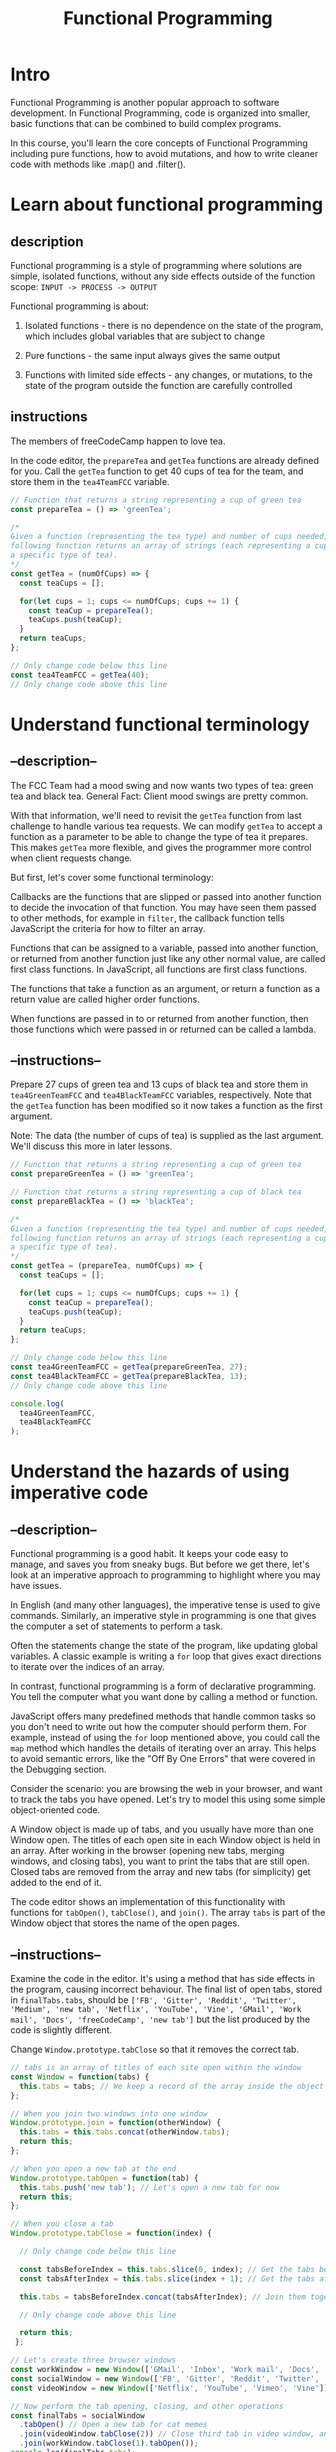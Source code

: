 #+title: Functional Programming

* Intro
Functional Programming is another popular approach to software development. In Functional Programming, code is organized into smaller, basic functions that can be combined to build complex programs.

In this course, you'll learn the core concepts of Functional Programming including pure functions, how to avoid mutations, and how to write cleaner code with methods like .map() and .filter().

* Learn about functional programming

** description
Functional programming is a style of programming where solutions are
simple, isolated functions, without any side effects outside of the
function scope: =INPUT -> PROCESS -> OUTPUT=

Functional programming is about:

1) Isolated functions - there is no dependence on the state of the
   program, which includes global variables that are subject to change

2) Pure functions - the same input always gives the same output

3) Functions with limited side effects - any changes, or mutations, to
   the state of the program outside the function are carefully
   controlled

** instructions
The members of freeCodeCamp happen to love tea.

In the code editor, the =prepareTea= and =getTea= functions are already
defined for you. Call the =getTea= function to get 40 cups of tea for
the team, and store them in the =tea4TeamFCC= variable.

#+begin_src js
// Function that returns a string representing a cup of green tea
const prepareTea = () => 'greenTea';

/*
Given a function (representing the tea type) and number of cups needed, the
following function returns an array of strings (each representing a cup of
a specific type of tea).
,*/
const getTea = (numOfCups) => {
  const teaCups = [];

  for(let cups = 1; cups <= numOfCups; cups += 1) {
    const teaCup = prepareTea();
    teaCups.push(teaCup);
  }
  return teaCups;
};

// Only change code below this line
const tea4TeamFCC = getTea(40);
// Only change code above this line
#+end_src

#+RESULTS:

* Understand functional terminology
** --description--
The FCC Team had a mood swing and now wants two types of tea: green tea
and black tea. General Fact: Client mood swings are pretty common.

With that information, we'll need to revisit the =getTea= function from
last challenge to handle various tea requests. We can modify =getTea= to
accept a function as a parameter to be able to change the type of tea it
prepares. This makes =getTea= more flexible, and gives the programmer
more control when client requests change.

But first, let's cover some functional terminology:

Callbacks are the functions that are slipped or passed into another
function to decide the invocation of that function. You may have seen
them passed to other methods, for example in =filter=, the callback
function tells JavaScript the criteria for how to filter an array.

Functions that can be assigned to a variable, passed into another
function, or returned from another function just like any other normal
value, are called first class functions. In JavaScript, all functions
are first class functions.

The functions that take a function as an argument, or return a function
as a return value are called higher order functions.

When functions are passed in to or returned from another function, then
those functions which were passed in or returned can be called a lambda.

** --instructions--
Prepare 27 cups of green tea and 13 cups of black tea and store them in
=tea4GreenTeamFCC= and =tea4BlackTeamFCC= variables, respectively. Note
that the =getTea= function has been modified so it now takes a function
as the first argument.

Note: The data (the number of cups of tea) is supplied as the last
argument. We'll discuss this more in later lessons.

#+begin_src js
// Function that returns a string representing a cup of green tea
const prepareGreenTea = () => 'greenTea';

// Function that returns a string representing a cup of black tea
const prepareBlackTea = () => 'blackTea';

/*
Given a function (representing the tea type) and number of cups needed, the
following function returns an array of strings (each representing a cup of
a specific type of tea).
*/
const getTea = (prepareTea, numOfCups) => {
  const teaCups = [];

  for(let cups = 1; cups <= numOfCups; cups += 1) {
    const teaCup = prepareTea();
    teaCups.push(teaCup);
  }
  return teaCups;
};

// Only change code below this line
const tea4GreenTeamFCC = getTea(prepareGreenTea, 27);
const tea4BlackTeamFCC = getTea(prepareBlackTea, 13);
// Only change code above this line

console.log(
  tea4GreenTeamFCC,
  tea4BlackTeamFCC
);
#+end_src

* Understand the hazards of using imperative code

** --description--
Functional programming is a good habit. It keeps your code easy to
manage, and saves you from sneaky bugs. But before we get there, let's
look at an imperative approach to programming to highlight where you may
have issues.

In English (and many other languages), the imperative tense is used to
give commands. Similarly, an imperative style in programming is one that
gives the computer a set of statements to perform a task.

Often the statements change the state of the program, like updating
global variables. A classic example is writing a =for= loop that gives
exact directions to iterate over the indices of an array.

In contrast, functional programming is a form of declarative
programming. You tell the computer what you want done by calling a
method or function.

JavaScript offers many predefined methods that handle common tasks so
you don't need to write out how the computer should perform them. For
example, instead of using the =for= loop mentioned above, you could call
the =map= method which handles the details of iterating over an array.
This helps to avoid semantic errors, like the "Off By One Errors" that
were covered in the Debugging section.

Consider the scenario: you are browsing the web in your browser, and
want to track the tabs you have opened. Let's try to model this using
some simple object-oriented code.

A Window object is made up of tabs, and you usually have more than one
Window open. The titles of each open site in each Window object is held
in an array. After working in the browser (opening new tabs, merging
windows, and closing tabs), you want to print the tabs that are still
open. Closed tabs are removed from the array and new tabs (for
simplicity) get added to the end of it.

The code editor shows an implementation of this functionality with
functions for =tabOpen()=, =tabClose()=, and =join()=. The array =tabs=
is part of the Window object that stores the name of the open pages.

** --instructions--

Examine the code in the editor. It's using a method that has side
effects in the program, causing incorrect behaviour. The final list of
open tabs, stored in =finalTabs.tabs=, should be
=['FB', 'Gitter', 'Reddit', 'Twitter', 'Medium', 'new tab', 'Netflix', 'YouTube', 'Vine', 'GMail', 'Work mail', 'Docs', 'freeCodeCamp', 'new tab']=
but the list produced by the code is slightly different.

Change =Window.prototype.tabClose= so that it removes the correct tab.

#+begin_src js
// tabs is an array of titles of each site open within the window
const Window = function(tabs) {
  this.tabs = tabs; // We keep a record of the array inside the object
};

// When you join two windows into one window
Window.prototype.join = function(otherWindow) {
  this.tabs = this.tabs.concat(otherWindow.tabs);
  return this;
};

// When you open a new tab at the end
Window.prototype.tabOpen = function(tab) {
  this.tabs.push('new tab'); // Let's open a new tab for now
  return this;
};

// When you close a tab
Window.prototype.tabClose = function(index) {

  // Only change code below this line

  const tabsBeforeIndex = this.tabs.slice(0, index); // Get the tabs before the tab
  const tabsAfterIndex = this.tabs.slice(index + 1); // Get the tabs after the tab

  this.tabs = tabsBeforeIndex.concat(tabsAfterIndex); // Join them together

  // Only change code above this line

  return this;
 };

// Let's create three browser windows
const workWindow = new Window(['GMail', 'Inbox', 'Work mail', 'Docs', 'freeCodeCamp']); // Your mailbox, drive, and other work sites
const socialWindow = new Window(['FB', 'Gitter', 'Reddit', 'Twitter', 'Medium']); // Social sites
const videoWindow = new Window(['Netflix', 'YouTube', 'Vimeo', 'Vine']); // Entertainment sites

// Now perform the tab opening, closing, and other operations
const finalTabs = socialWindow
  .tabOpen() // Open a new tab for cat memes
  .join(videoWindow.tabClose(2)) // Close third tab in video window, and join
  .join(workWindow.tabClose(1).tabOpen());
console.log(finalTabs.tabs);
#+end_src
